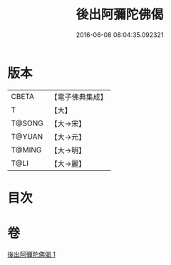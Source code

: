 #+TITLE: 後出阿彌陀佛偈 
#+DATE: 2016-06-08 08:04:35.092321

* 版本
 |     CBETA|【電子佛典集成】|
 |         T|【大】     |
 |    T@SONG|【大→宋】   |
 |    T@YUAN|【大→元】   |
 |    T@MING|【大→明】   |
 |      T@LI|【大→麗】   |

* 目次

* 卷
[[file:KR6f0099_001.txt][後出阿彌陀佛偈 1]]

